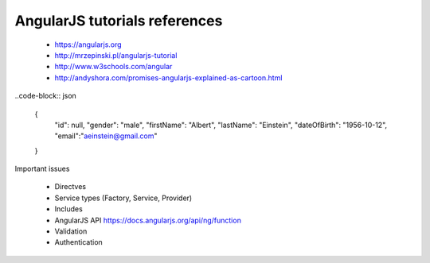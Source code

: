 AngularJS tutorials references
------------------------------

    * https://angularjs.org
    * http://mrzepinski.pl/angularjs-tutorial
    * http://www.w3schools.com/angular
    * http://andyshora.com/promises-angularjs-explained-as-cartoon.html

..code-block:: json

    {
        "id": null,
        "gender": "male",
        "firstName": "Albert",
        "lastName": "Einstein",
        "dateOfBirth": "1956-10-12",
        "email":"aeinstein@gmail.com"
    }

Important issues

    * Directves
    * Service types (Factory, Service, Provider)
    * Includes
    * AngularJS API https://docs.angularjs.org/api/ng/function
    * Validation
    * Authentication
